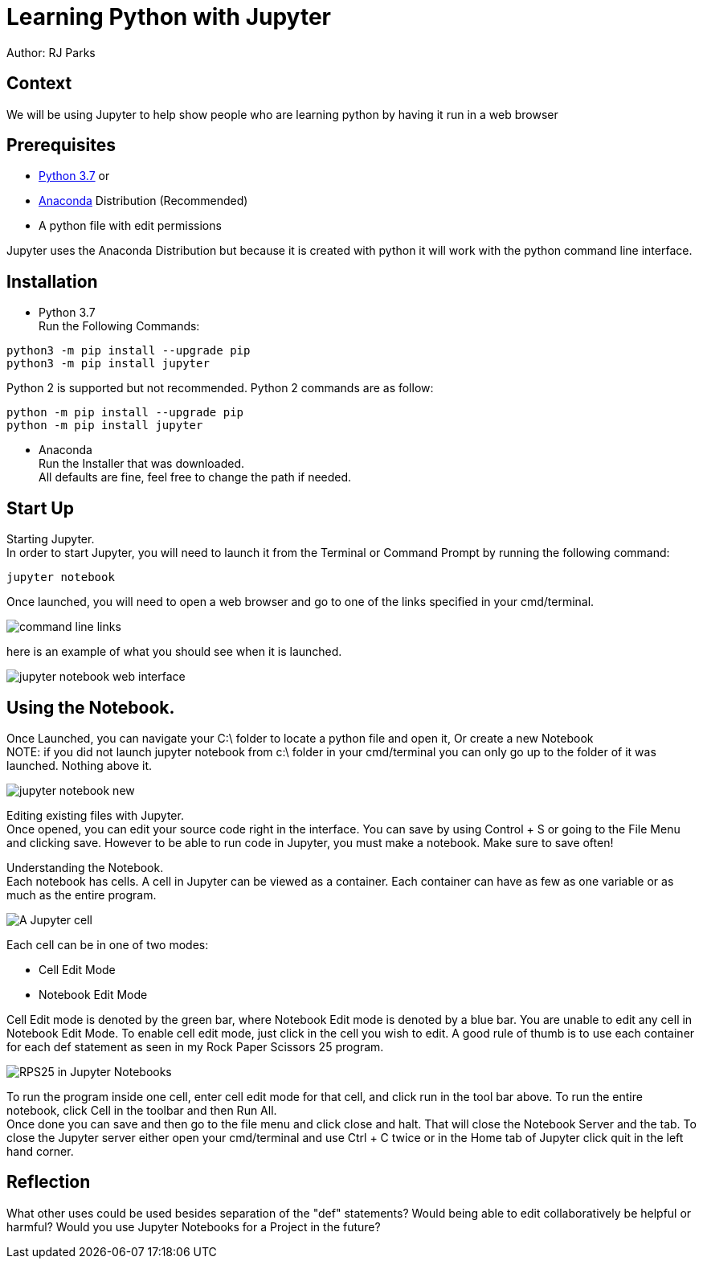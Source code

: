 = Learning Python with Jupyter

Author: RJ Parks

== Context

We will be using Jupyter to help show people who are learning python by having it run in a web browser

== Prerequisites

* https://www.python.org/downloads/[Python 3.7] or
* https://www.anaconda.com/distribution/[Anaconda] Distribution (Recommended)
* A python file with edit permissions

Jupyter uses the Anaconda Distribution but because it is created with python it will work with the python command line interface.


== Installation

* Python 3.7 +
Run the Following Commands:
```
python3 -m pip install --upgrade pip
python3 -m pip install jupyter
```
Python 2 is supported but not recommended. Python 2 commands are as follow:
```
python -m pip install --upgrade pip
python -m pip install jupyter
```
* Anaconda +
Run the Installer that was downloaded. +
All defaults are fine, feel free to change the path if needed.

== Start Up
Starting Jupyter. +
In order to start Jupyter, you will need to launch it from the Terminal or Command Prompt by running the following command: 

```
jupyter notebook
```

Once launched, you will need to open a web browser and go to one of the links specified in your cmd/terminal. 

image::cmdfiles.jpg[command line links]

here is an example of what you should see when it is launched. 

image::jupyterweb.jpg[jupyter notebook web interface]

== Using the Notebook. +
Once Launched, you can navigate your C:\ folder to locate a python file and open it, Or create a new Notebook +
NOTE: if you did not launch jupyter notebook from c:\ folder in your cmd/terminal you can only go up to the folder of it was launched. Nothing above it.

image::notebook.jpg[jupyter notebook new]

Editing existing files with Jupyter. +
Once opened, you can edit your source code right in the interface. You can save by using Control + S or going to the File Menu and clicking save. However to be able to run code in Jupyter, you must make a notebook. Make sure to save often!

Understanding the Notebook. +
Each notebook has cells. A cell in Jupyter can be viewed as a container. Each container can have as few as one variable or as much as the entire program. +

image::jupytercell.jpg[A Jupyter cell] 

Each cell can be in one of two modes: +

* Cell Edit Mode 
* Notebook Edit Mode
 
Cell Edit mode is denoted by the green bar, where Notebook Edit mode is denoted by a blue bar. You are unable to edit any cell in Notebook Edit Mode. To enable cell edit mode, just click in the cell you wish to edit. A good rule of thumb is to use each container for each def statement as seen in my Rock Paper Scissors 25 program.

image::rps25NB.jpg[RPS25 in Jupyter Notebooks]

To run the program inside one cell, enter cell edit mode for that cell, and click run in the tool bar above. To run the entire notebook, click Cell in the toolbar and then Run All. +
Once done you can save and then go to the file menu and click close and halt. That will close the Notebook Server and the tab. To close the Jupyter server either open your cmd/terminal and use Ctrl + C twice or in the Home tab of Jupyter click quit in the left hand corner.

== Reflection
What other uses could be used besides separation of the "def" statements?
Would being able to edit collaboratively be helpful or harmful?
Would you use Jupyter Notebooks for a Project in the future?
